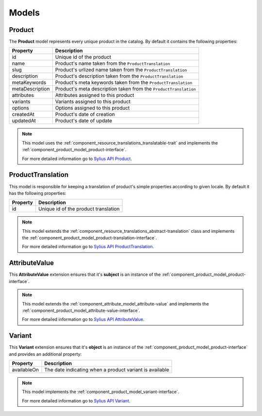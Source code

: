 Models
======

.. _component_product_model_product:

Product
-------

The **Product** model represents every unique product in the catalog.
By default it contains the following properties:

+-----------------+-----------------------------------------------------------------------------+
| Property        | Description                                                                 |
+=================+=============================================================================+
| id              | Unique id of the product                                                    |
+-----------------+-----------------------------------------------------------------------------+
| name            | Product's name taken from the ``ProductTranslation``                        |
+-----------------+-----------------------------------------------------------------------------+
| slug            | Product's urlized name taken from the ``ProductTranslation``                |
+-----------------+-----------------------------------------------------------------------------+
| description     | Product's description taken from the ``ProductTranslation``                 |
+-----------------+-----------------------------------------------------------------------------+
| metaKeywords    | Product's meta keywords taken from the ``ProductTranslation``               |
+-----------------+-----------------------------------------------------------------------------+
| metaDescription | Product's meta description taken from the ``ProductTranslation``            |
+-----------------+-----------------------------------------------------------------------------+
| attributes      | Attributes assigned to this product                                         |
+-----------------+-----------------------------------------------------------------------------+
| variants        | Variants assigned to this product                                           |
+-----------------+-----------------------------------------------------------------------------+
| options         | Options assigned to this product                                            |
+-----------------+-----------------------------------------------------------------------------+
| createdAt       | Product's date of creation                                                  |
+-----------------+-----------------------------------------------------------------------------+
| updatedAt       | Product's date of update                                                    |
+-----------------+-----------------------------------------------------------------------------+

.. note::
   This model uses the :ref:`component_resource_translations_translatable-trait`
   and implements the :ref:`component_product_model_product-interface`.

   For more detailed information go to `Sylius API Product`_.

.. _Sylius API Product: http://api.sylius.com/Sylius/Component/Product/Model/Product.html

.. _component_product_model_product-translation:

ProductTranslation
------------------

This model is responsible for keeping a translation
of product's simple properties according to given locale.
By default it has the following properties:

+-----------------+--------------------------------------+
| Property        | Description                          |
+=================+======================================+
| id              | Unique id of the product translation |
+-----------------+--------------------------------------+

.. note::
   This model extends the :ref:`component_resource_translations_abstract-translation` class
   and implements the :ref:`component_product_model_product-translation-interface`.

   For more detailed information go to `Sylius API ProductTranslation`_.

.. _Sylius API ProductTranslation: http://api.sylius.com/Sylius/Component/Product/Model/ProductTranslation.html

.. _component_product_model_attribute-value:

AttributeValue
--------------

This **AttributeValue** extension ensures that it's **subject**
is an instance of the :ref:`component_product_model_product-interface`.

.. note::
   This model extends the :ref:`component_attribute_model_attribute-value`
   and implements the :ref:`component_product_model_attribute-value-interface`.

   For more detailed information go to `Sylius API AttributeValue`_.

.. _Sylius API AttributeValue: http://api.sylius.com/Sylius/Component/Product/Model/AttributeValue.html

.. _component_product_model_variant:

Variant
-------

This **Variant** extension ensures that it's **object**
is an instance of the :ref:`component_product_model_product-interface`
and provides an additional property:

+-------------+---------------------------------------------------------+
| Property    | Description                                             |
+=============+=========================================================+
| availableOn | The date indicating when a product variant is available |
+-------------+---------------------------------------------------------+

.. note::
   This model implements the :ref:`component_product_model_variant-interface`.

   For more detailed information go to `Sylius API Variant`_.

.. _Sylius API Variant: http://api.sylius.com/Sylius/Component/Product/Model/Variant.html

